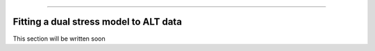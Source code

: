 .. image:: images/logo.png

-------------------------------------

Fitting a dual stress model to ALT data
'''''''''''''''''''''''''''''''''''''''

This section will be written soon
